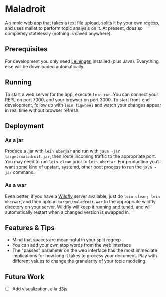 * Maladroit
A simple web app that takes a text file upload, splits it by your own regexp, and uses mallet to perform topic analysis on it. At present, does so completely statelessly (nothing is saved anywhere). 

** Prerequisites
For development you only need [[https://github.com/technomancy/leiningen][Leiningen]] installed (plus Java). Everything else will be downloaded automatically. 

** Running
To start a web server for the app, execute =lein run=. You can connect your REPL on port 7000, and your browser on port 3000. To start front-end development, follow up with =lein figwheel= and watch your changes appear in real time without browser refresh. 

** Deployment
*** As a jar
Produce a .jar with =lein uberjar= and run with =java -jar target/maladroit.jar=, then route incoming traffic to the appropriate port. You may need to run =lein clean= prior to =lein uberjar=. For production you'll want some kind of upstart, systemd, other boot process to run the =java -jar= command. 
*** As a war
Even better, if you have a [[https://docs.jboss.org/author/display/WFLY10/Documentation][Wildfly]] server available, just do =lein clean; lein uberwar=, and then upload =target/maladroit.war= to the appropriate wildfly directory on your server. Wildfly will keep it running and tuned, and will automatically restart when a changed version is swapped in. 

** Features & Tips
- Mind that spaces are meaningful in your split regexp
- You can add your own stop words from the web interface
- The "passes" parameter on the web interface has the most immediate implications for how long it takes to process your document. Play with different values to change the granularity of your topic modeling.

** Future Work
- [ ] Add visualization, a la [[https://d3js.org/][d3js]]

